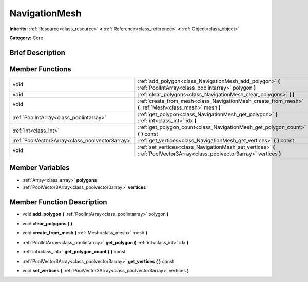 .. Generated automatically by doc/tools/makerst.py in Godot's source tree.
.. DO NOT EDIT THIS FILE, but the doc/base/classes.xml source instead.

.. _class_NavigationMesh:

NavigationMesh
==============

**Inherits:** :ref:`Resource<class_resource>` **<** :ref:`Reference<class_reference>` **<** :ref:`Object<class_object>`

**Category:** Core

Brief Description
-----------------



Member Functions
----------------

+--------------------------------------------------+-------------------------------------------------------------------------------------------------------------------------------+
| void                                             | :ref:`add_polygon<class_NavigationMesh_add_polygon>`  **(** :ref:`PoolIntArray<class_poolintarray>` polygon  **)**            |
+--------------------------------------------------+-------------------------------------------------------------------------------------------------------------------------------+
| void                                             | :ref:`clear_polygons<class_NavigationMesh_clear_polygons>`  **(** **)**                                                       |
+--------------------------------------------------+-------------------------------------------------------------------------------------------------------------------------------+
| void                                             | :ref:`create_from_mesh<class_NavigationMesh_create_from_mesh>`  **(** :ref:`Mesh<class_mesh>` mesh  **)**                     |
+--------------------------------------------------+-------------------------------------------------------------------------------------------------------------------------------+
| :ref:`PoolIntArray<class_poolintarray>`          | :ref:`get_polygon<class_NavigationMesh_get_polygon>`  **(** :ref:`int<class_int>` idx  **)**                                  |
+--------------------------------------------------+-------------------------------------------------------------------------------------------------------------------------------+
| :ref:`int<class_int>`                            | :ref:`get_polygon_count<class_NavigationMesh_get_polygon_count>`  **(** **)** const                                           |
+--------------------------------------------------+-------------------------------------------------------------------------------------------------------------------------------+
| :ref:`PoolVector3Array<class_poolvector3array>`  | :ref:`get_vertices<class_NavigationMesh_get_vertices>`  **(** **)** const                                                     |
+--------------------------------------------------+-------------------------------------------------------------------------------------------------------------------------------+
| void                                             | :ref:`set_vertices<class_NavigationMesh_set_vertices>`  **(** :ref:`PoolVector3Array<class_poolvector3array>` vertices  **)** |
+--------------------------------------------------+-------------------------------------------------------------------------------------------------------------------------------+

Member Variables
----------------

- :ref:`Array<class_array>` **polygons**
- :ref:`PoolVector3Array<class_poolvector3array>` **vertices**

Member Function Description
---------------------------

.. _class_NavigationMesh_add_polygon:

- void  **add_polygon**  **(** :ref:`PoolIntArray<class_poolintarray>` polygon  **)**

.. _class_NavigationMesh_clear_polygons:

- void  **clear_polygons**  **(** **)**

.. _class_NavigationMesh_create_from_mesh:

- void  **create_from_mesh**  **(** :ref:`Mesh<class_mesh>` mesh  **)**

.. _class_NavigationMesh_get_polygon:

- :ref:`PoolIntArray<class_poolintarray>`  **get_polygon**  **(** :ref:`int<class_int>` idx  **)**

.. _class_NavigationMesh_get_polygon_count:

- :ref:`int<class_int>`  **get_polygon_count**  **(** **)** const

.. _class_NavigationMesh_get_vertices:

- :ref:`PoolVector3Array<class_poolvector3array>`  **get_vertices**  **(** **)** const

.. _class_NavigationMesh_set_vertices:

- void  **set_vertices**  **(** :ref:`PoolVector3Array<class_poolvector3array>` vertices  **)**


